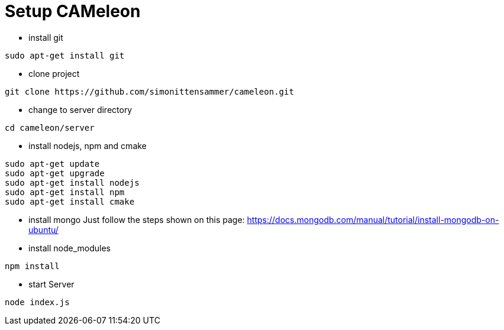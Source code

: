 = Setup CAMeleon

* install git
```
sudo apt-get install git
```

* clone project
```
git clone https://github.com/simonittensammer/cameleon.git
```

* change to server directory
```
cd cameleon/server
```

* install nodejs, npm and cmake
```
sudo apt-get update
sudo apt-get upgrade
sudo apt-get install nodejs
sudo apt-get install npm
sudo apt-get install cmake
```

* install mongo
Just follow the steps shown on this page:
https://docs.mongodb.com/manual/tutorial/install-mongodb-on-ubuntu/

* install node_modules
```
npm install
```

* start Server
```
node index.js
```



